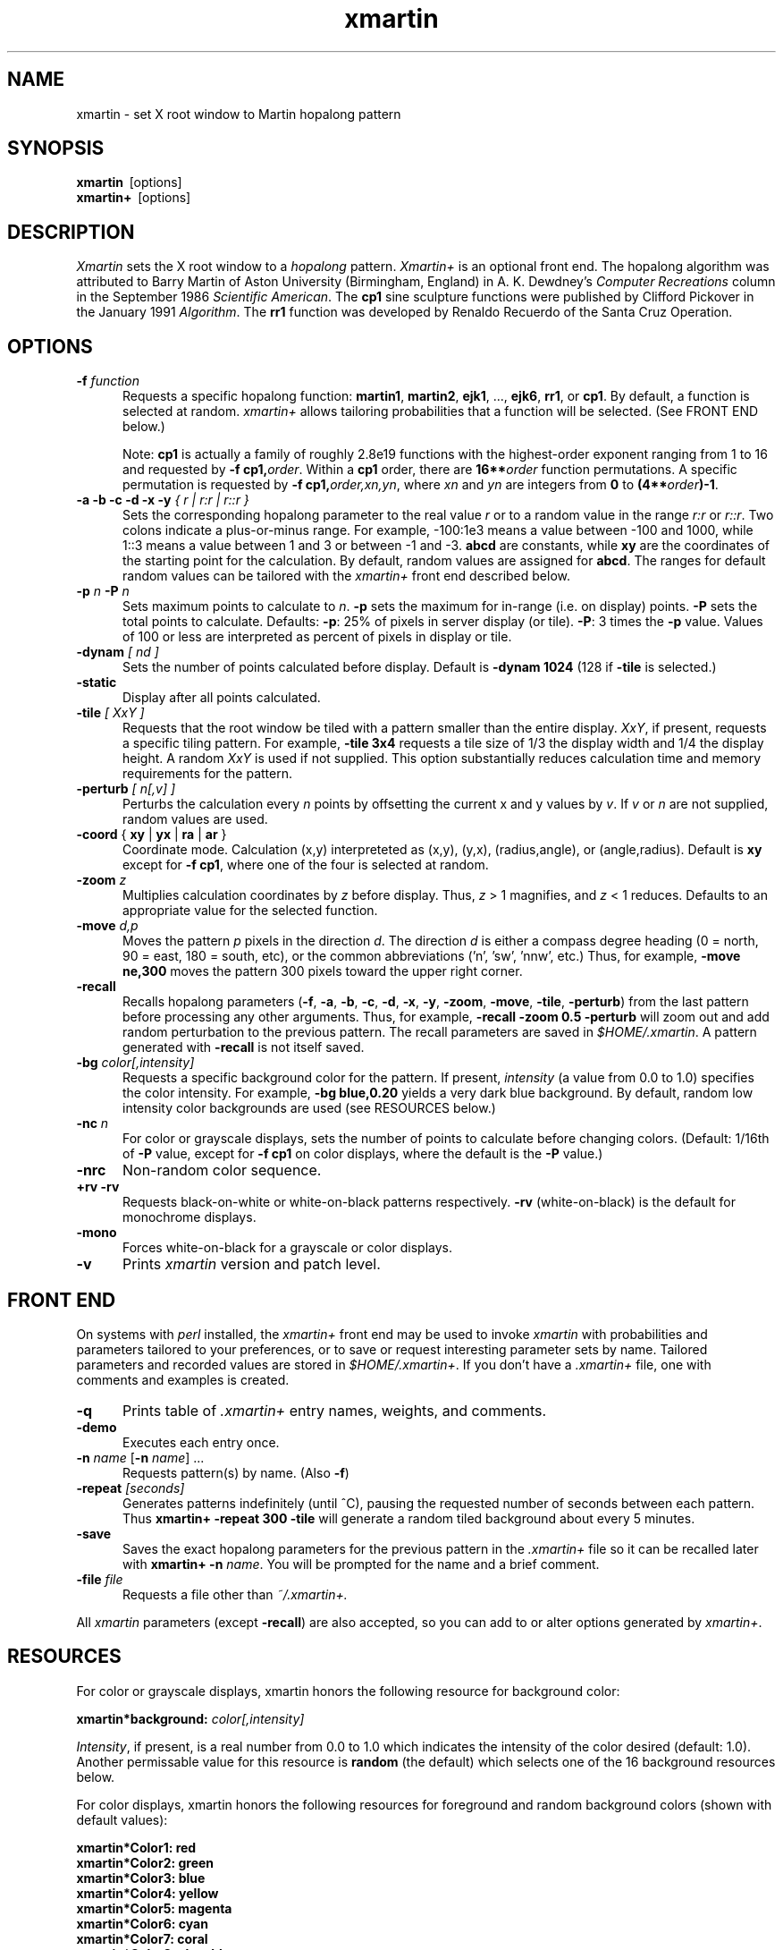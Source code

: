 .TH xmartin 1 "20 July 1991"
.SH NAME
xmartin \- set X root window to Martin hopalong pattern
.SH SYNOPSIS
.B xmartin
\ [options]
.br
.B xmartin+
\ [options]
.br
.SH DESCRIPTION
.I Xmartin
sets the X root window to a \fIhopalong\fP pattern.
.I Xmartin+
is an optional front end.
The hopalong algorithm was attributed to Barry Martin of Aston University 
(Birmingham, England) in  A. K. Dewdney's \fIComputer Recreations\fP column
in the September 1986 \fIScientific American\fP. The \fBcp1\fR sine sculpture
functions were published by Clifford Pickover in the January 1991 
\fIAlgorithm\fP. The \fBrr1\fP function was developed by Renaldo Recuerdo
of the Santa Cruz Operation.
.SH OPTIONS
.TP 5 5
\fB\-f \fIfunction\fR
Requests a specific hopalong function: 
\fBmartin1\fR, \fBmartin2\fR, \fBejk1\fR, ..., \fBejk6\fR, \fBrr1\fR, or \fBcp1\fR. 
By default, a function is selected at random. \fIxmartin+\fP allows tailoring
probabilities that a function will be selected. (See FRONT END below.)

Note: \fBcp1\fR is actually a family of roughly 2.8e19 functions with the 
highest-order exponent ranging from 1 to 16 and requested by 
\fB\-f cp1,\fIorder\fR. Within
a \fBcp1\fR order, there are \fB16**\fIorder\fR function permutations. A
specific permutation is requested by \fB\-f cp1,\fIorder,xn,yn\fR,
where \fIxn\fR and \fIyn\fR are integers from \fB0\fR to 
\fB(4**\fIorder\fB)\-1\fR.
.TP 5 5
.B "\-a  \-b  \-c \-d \-x \-y \fI{ r | r:r | r::r }\fR"
Sets the corresponding hopalong parameter to the real value 
\fIr\fP or to a random value in the range \fIr:r\fP or \fIr::r\fP. 
Two colons indicate
a plus-or-minus range. For example, \-100:1e3 means a value between \-100 and 
1000, while 1::3 means a value between 1 and 3 or between \-1 and \-3.
\fBabcd\fR are constants, while \fBxy\fR are the coordinates of the
starting point for the calculation.
By default, random values are assigned for \fBabcd\fR. The ranges for 
default random values
can be tailored with the \fIxmartin+\fP front end described below.
.TP 5 5
\fB\-p \fIn \fB\-P \fIn\fR
Sets maximum points to calculate to \fIn\fP. \fB\-p\fP sets the maximum
for in-range (i.e. on display) points. \fB\-P\fP sets the total points
to calculate. Defaults: \fB\-p\fP: 25% of pixels in server display (or tile).
\fB\-P\fP: 3 times the \fB\-p\fP value. Values of 100 or less are interpreted
as percent of pixels in display or tile.
.TP 5 5
.B "\-dynam \fI[ nd ]\fR"
Sets the number of points calculated before display.
Default is \fB\-dynam 1024\fR (128 if \fB\-tile\fR is selected.)
.TP 5 5
.B "\-static"
Display after all points calculated.
.TP 5 5
.B "\-tile \fI[ XxY ]\fR"
Requests that the root window be tiled with a pattern smaller than the
entire display. \fIXxY\fP, if present, requests a specific tiling pattern. 
For example, \fB\-tile 3x4\fP requests a tile size of 1/3 the display width and
1/4 the display height. A random \fIXxY\fR is used if not supplied.
This option substantially reduces calculation time and
memory requirements for the pattern.
.TP 5 5
.B "\-perturb \fI[ n[,v] ]\fR"
Perturbs the calculation every \fIn\fP points by offsetting the
current x and y values by \fIv\fP. If \fIv\fR or \fIn\fR are not supplied,
random values are used.
.TP 5 5
.B "\-coord \fR{ \fBxy \fR| \fByx \fR| \fBra \fR| \fBar \fR}"
Coordinate mode. Calculation (x,y) interpreteted as
(x,y), (y,x), (radius,angle), or (angle,radius). Default is \fBxy\fR
except for \fB\-f cp1\fR, where one of the four is selected at random.
.TP 5 5
.B "\-zoom \fIz\fR"
Multiplies calculation coordinates by \fIz\fP before display. 
Thus, \fIz\fP > 1 magnifies, and \fIz\fP < 1 reduces. Defaults to an
appropriate value for the selected function.
.TP 5 5
.B "\-move \fId,p\fR"
Moves the  pattern \fIp\fR pixels in the direction \fId\fP. 
The direction \fId\fP is either a
compass degree heading (0 = north, 90 = east, 180 = south, etc),
or the common abbreviations ('n', 'sw', 'nnw', etc.) 
Thus, for example,
\fB\-move ne,300\fP moves the pattern 300 pixels
toward the upper right corner.
.TP 5 5
.B "\-recall"
Recalls hopalong parameters 
(\fB\-f\fP, \fB\-a\fP, \fB\-b\fP, \fB\-c\fP, \fB\-d\fP, \fB\-x\fP, \fB\-y\fP,
\fB\-zoom\fP, \fB\-move\fP, \fB\-tile\fP, \fB\-perturb\fP)
from the last pattern before processing any other 
arguments. Thus, for example, \fB\-recall \-zoom 0.5 \-perturb\fP will 
zoom out and add random perturbation to the previous pattern. The recall 
parameters
are saved in \fI$HOME/.xmartin\fP. A pattern generated with \fB\-recall\fP
is not itself saved.
.TP 5 5
.B "\-bg \fIcolor[,intensity]\fR"
Requests a specific background color for the pattern. If present, 
\fIintensity\fR (a value from 0.0 to 1.0) specifies the color intensity.
For example, \fB\-bg blue,0.20\fR yields a very dark
blue background. By default, random low intensity color backgrounds are
used (see RESOURCES below.)
.TP 5 5
.B "\-nc \fIn\fR"
For color or grayscale displays, sets the number of points
to calculate before changing colors. (Default: 1/16th of \fB\-P\fP value,
except for \fB\-f cp1\fP on color displays, where the default is the 
\fB\-P\fP value.)
.TP 5 5
.B "\-nrc"
Non-random color sequence.
.TP 5 5
.B "\+rv \-rv"
Requests black-on-white or white-on-black patterns respectively. \fB\-rv\fR
(white-on-black) is the default for monochrome displays.
.TP 5 5
.B "\-mono"
Forces white-on-black for a grayscale or color displays.
.TP 5 5
.B "\-v"
Prints \fIxmartin\fP version and patch level.
.SH FRONT END
On systems with \fIperl\fP installed, the \fIxmartin+\fP front end
may be used to invoke \fIxmartin\fP with probabilities and parameters
tailored to your preferences, or to save or request interesting 
parameter sets by name. Tailored parameters and recorded values are stored
in \fI$HOME/.xmartin+\fP. 
If you don't have  a \fI.xmartin+\fP
file, one with comments and examples is created.
.TP 5 5
.B "\-q"
Prints table of \fI.xmartin+\fP entry names, weights, and comments.
.TP 5 5
.B "\-demo"
Executes each entry once.
.TP 5 5
.B "\-n \fIname\fR [\fB\-n \fIname\fR] ..."
Requests pattern(s) by name. (Also \fB\-f\fR)
.TP 5 5
.B "\-repeat \fI[seconds]\fR"
Generates patterns indefinitely (until ^C), pausing the requested number
of seconds between each pattern. Thus \fBxmartin+ \-repeat 300 \-tile\fR
will generate a random tiled background about every 5 minutes.
.TP 5 5
.B "\-save"
Saves the exact hopalong parameters for the previous pattern
in the \fI.xmartin+\fR file so it can be recalled later with
\fBxmartin+ \-n \fIname\fR. You will be prompted for the name and a brief
comment.
.TP 5 5
.B "\-file \fIfile\fR"
Requests a file other than \fI~/.xmartin+.
.PP
All \fIxmartin\fP 
parameters (except \fB\-recall\fP) are also accepted, so you can
add to or alter options generated by \fIxmartin+\fP.
.SH RESOURCES
For color or grayscale displays, xmartin honors the following resource
for background color:
.PP
.B "xmartin*background: \fIcolor[,intensity]\fR"
.br
.PP
\fIIntensity\fR, if present, is a real number from 0.0 to 1.0 which indicates
the intensity of the color desired (default: 1.0). Another permissable value
for this resource is \fBrandom\fR (the default) which selects one of
the 16 background resources below.
.PP
For color displays, xmartin honors the following resources for foreground
and random background colors (shown with default values):
.PP
.B "xmartin*Color1: red"
.br
.B "xmartin*Color2: green"
.br
.B "xmartin*Color3: blue"
.br
.B "xmartin*Color4: yellow"
.br
.B "xmartin*Color5: magenta"
.br
.B "xmartin*Color6: cyan"
.br
.B "xmartin*Color7: coral"
.br
.B "xmartin*Color8: slate blue"
.br
.B "xmartin*Color9: orange red"
.br
.B "xmartin*Color10: spring green"
.br
.B "xmartin*Color11: orange"
.br
.B "xmartin*Color12: steel blue"
.br
.B "xmartin*Color13: pink"
.br
.B "xmartin*Color14: violet"
.br
.B "xmartin*Color15: firebrick"
.br
.B "xmartin*Color16: gold"
.br
.PP
.B "xmartin*bgColor1: black"
.br
.B "xmartin*bgColor2: white,.20"
.br
.B "xmartin*bgColor3: white,.25"
.br
.B "xmartin*bgColor4: white,.30"
.br
.B "xmartin*bgColor5: white,.35"
.br
.B "xmartin*bgColor6: blue,.20"
.br
.B "xmartin*bgColor7: blue,.25"
.br
.B "xmartin*bgColor8: blue,.30"
.br
.B "xmartin*bgColor9: red,.25"
.br
.B "xmartin*bgColor10: red,.30"
.br
.B "xmartin*bgColor11: red,.35"
.br
.B "xmartin*bgColor12: green,.25"
.br
.B "xmartin*bgColor13: green,.30"
.br
.B "xmartin*bgColor14: cyan,.20"
.br
.B "xmartin*bgColor15: cyan,.25"
.br
.B "xmartin*bgColor16: cyan,.30"
.br
.PP
For grayscale displays, xmartin honors the following resources for foreground
and random background shades (shown with default values):
.PP
.B "xmartin*Gray1: white"
.br
.B "xmartin*Gray2: white,.96"
.br
.B "xmartin*Gray3: white,.92"
.br
.B "xmartin*Gray4: white,.88"
.br
.B "xmartin*Gray5: white,.84"
.br
.B "xmartin*Gray6: white,.80"
.br
.B "xmartin*Gray7: white,.76"
.br
.B "xmartin*Gray8: white,.72"
.br
.B "xmartin*Gray9: white,.68"
.br
.B "xmartin*Gray10: white,.64"
.br
.B "xmartin*Gray11: white,.60"
.br
.B "xmartin*Gray12: white,.56"
.br
.B "xmartin*Gray13: white,.52"
.br
.B "xmartin*Gray14: white,.48"
.br
.B "xmartin*Gray15: white,.44"
.br
.B "xmartin*Gray16: white,.40"
.br
.PP
.B "xmartin*bgGray1: black"
.br
.B "xmartin*bgGray2: white,.02"
.br
.B "xmartin*bgGray3: white,.04"
.br
.B "xmartin*bgGray4: white,.06"
.br
.B "xmartin*bgGray5: white,.08"
.br
.B "xmartin*bgGray6: white,.10"
.br
.B "xmartin*bgGray7: white,.12"
.br
.B "xmartin*bgGray8: white,.14"
.br
.B "xmartin*bgGray9: white,.16"
.br
.B "xmartin*bgGray10: white,.18"
.br
.B "xmartin*bgGray11: white,.20"
.br
.B "xmartin*bgGray12: white,.22"
.br
.B "xmartin*bgGray13: white,.24"
.br
.B "xmartin*bgGray14: white,.26"
.br
.B "xmartin*bgGray15: white,.28"
.br
.B "xmartin*bgGray16: white,.30"
.br
.PP
Foreground colors and grays are used in the order above if \fB\-nrc\fR is
used. Otherwise they are used in a random order.
Color is changed every \fB\-nc \fIn\fR points during the calculation.
.SH ALGORITHMS
The basic algorithm for all patterns is:
.PP
\fB
.nf
	{pick initial x,y and constants A,B,...}
	while(not enough points) {
	   x1 = X1(x,y);
	   y1 = Y1(x,y);
	   x = x1; y=y1;
	   plot(x,y);
	   }
\fR

\fBmartin1\fR:
x1 = y  \- ( (x<0) ? sqrt(fabs(B*x\-C)) : \-sqrt(fabs(B*x\-C)) );
y1 = A \- x;

\fBmartin2\fR:
x1 = y  \- sin(x);
y1 = A \- x;

\fBejk1\fR:
x1 = y  \- ( (x>0) ? (B*x\-C) : \-(B*x\-C) );
y1 = A \- x;

\fBejk2\fR:
x1 = y  \- ( (x<0) ? log(fabs(B*x\-C)) : \-log(fabs(B*x\-C)) );
y1 = A \- x;

\fBejk3\fR:
x1 = y  \- ( (x>0) ? (sin(B*x)\-C) : \-(sin(B*x)\-C) );
y1 = A \- x;

\fBejk4\fR:
x1 = y  \- ( (x>0) ? (sin(B*x)\-C) : \-sqrt(fabs(B*x\-C)) );
y1 = A \- x;

\fBejk5\fR:
x1 = y  \- ( (x>0) ? (sin(B*x)\-C) : \-(B*x\-C) );
y1 = A \- x;

\fBejk6\fR:
x1 = y  \- asin(fmod(B*x, 1.0));
y1 = A \- x;

\fBrr1\fR:
x1 = y  \- ( (x<0) ? \-pow(fabs(B*x\-C), D) : pow(fabs(B*x\-C), D) );
y1 = A \- x;

\fBcp1\fR:
x1 = sin(p1) + sin(p2)*sin(p2) + sin(p3)*sin(p3)*sin(p3) + ...
y1 = sin(q1) + sin(q2)*sin(q2) + sin(q3)*sin(q3)*sin(q3) + ...

Each pn or qn is either A*x, A*y, B*x, or B*y.
.fi

.SH BUGS
On some systems, certain parameter combinations cause xmartin to abort
with a floating point exception. (The \fIneuron\fP pattern defined by
\fIxmartin+\fP is an example.)
.SH AUTHOR
.LP
Ed Kubaitis, Computing Services Office, University of Illinois.
